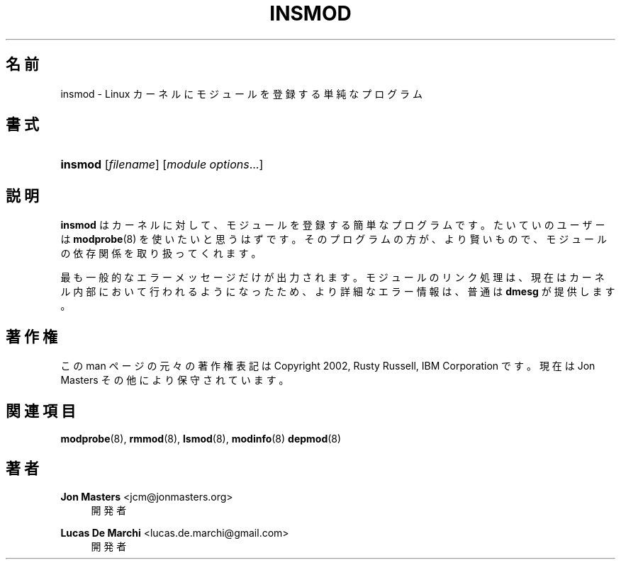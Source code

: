 '\" t
.\"     Title: insmod
.\"    Author: Jon Masters <jcm@jonmasters.org>
.\" Generator: DocBook XSL Stylesheets vsnapshot <http://docbook.sf.net/>
.\"      Date: 01/29/2021
.\"    Manual: insmod
.\"    Source: kmod
.\"  Language: English
.\"
.\"*******************************************************************
.\"
.\" This file was generated with po4a. Translate the source file.
.\"
.\"*******************************************************************
.\"
.\" translated for 29, 2022-05-31 ribbon <ribbon@users.osdn.me>
.\"
.TH INSMOD 8 2021/01/29 kmod insmod
.ie  \n(.g .ds Aq \(aq
.el       .ds Aq '
.\" -----------------------------------------------------------------
.\" * Define some portability stuff
.\" -----------------------------------------------------------------
.\" ~~~~~~~~~~~~~~~~~~~~~~~~~~~~~~~~~~~~~~~~~~~~~~~~~~~~~~~~~~~~~~~~~
.\" http://bugs.debian.org/507673
.\" http://lists.gnu.org/archive/html/groff/2009-02/msg00013.html
.\" ~~~~~~~~~~~~~~~~~~~~~~~~~~~~~~~~~~~~~~~~~~~~~~~~~~~~~~~~~~~~~~~~~
.\" -----------------------------------------------------------------
.\" * set default formatting
.\" -----------------------------------------------------------------
.\" disable hyphenation
.nh
.\" disable justification (adjust text to left margin only)
.ad l
.\" -----------------------------------------------------------------
.\" * MAIN CONTENT STARTS HERE *
.\" -----------------------------------------------------------------
.SH 名前
insmod \- Linux カーネルにモジュールを登録する単純なプログラム
.SH 書式
.HP \w'\fBinsmod\fR\ 'u
\fBinsmod\fP [\fIfilename\fP] [\fImodule\ options\fP...]
.SH 説明
.PP
\fBinsmod\fP はカーネルに対して、 モジュールを登録する簡単なプログラムです。 たいていのユーザーは \fBmodprobe\fP(8)
を使いたいと思うはずです。 そのプログラムの方が、 より賢いもので、 モジュールの依存関係を取り扱ってくれます。
.PP
最も一般的なエラーメッセージだけが出力されます。 モジュールのリンク処理は、 現在はカーネル内部において行われるようになったため、
より詳細なエラー情報は、 普通は \fBdmesg\fP が提供します。
.SH 著作権
.PP
この man ページの元々の著作権表記は Copyright 2002, Rusty Russell, IBM Corporation です。 現在は
Jon Masters その他により保守されています。
.SH 関連項目
.PP
\fBmodprobe\fP(8), \fBrmmod\fP(8), \fBlsmod\fP(8), \fBmodinfo\fP(8)  \fBdepmod\fP(8)
.SH 著者
.PP
\fBJon Masters\fP <\&jcm@jonmasters\&.org\&>
.RS 4
開発者
.RE
.PP
\fBLucas De Marchi\fP <\&lucas\&.de\&.marchi@gmail\&.com\&>
.RS 4
開発者
.RE
